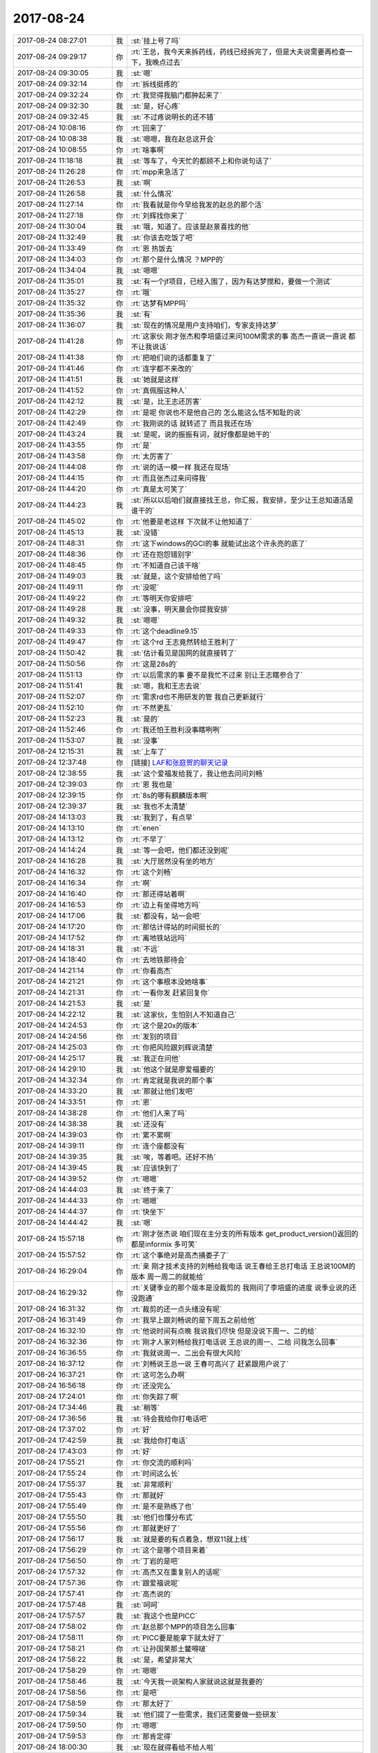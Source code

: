 2017-08-24
-------------

.. list-table::
   :widths: 25, 1, 60

   * - 2017-08-24 08:27:01
     - 我
     - :st:`挂上号了吗`
   * - 2017-08-24 09:29:17
     - 你
     - :rt:`王总，我今天来拆药线，药线已经拆完了，但是大夫说需要再检查一下，我晚点过去`
   * - 2017-08-24 09:30:05
     - 我
     - :st:`嗯`
   * - 2017-08-24 09:32:14
     - 你
     - :rt:`拆线挺疼的`
   * - 2017-08-24 09:32:24
     - 你
     - :rt:`我觉得我脑门都肿起来了`
   * - 2017-08-24 09:32:30
     - 我
     - :st:`是，好心疼`
   * - 2017-08-24 09:32:45
     - 我
     - :st:`不过疼说明长的还不错`
   * - 2017-08-24 10:08:16
     - 你
     - :rt:`回来了`
   * - 2017-08-24 10:08:38
     - 我
     - :st:`嗯嗯，我在赵总这开会`
   * - 2017-08-24 10:08:55
     - 你
     - :rt:`啥事啊`
   * - 2017-08-24 11:18:18
     - 我
     - :st:`等车了，今天忙的都顾不上和你说句话了`
   * - 2017-08-24 11:26:28
     - 你
     - :rt:`mpp来急活了`
   * - 2017-08-24 11:26:53
     - 我
     - :st:`啊`
   * - 2017-08-24 11:26:58
     - 我
     - :st:`什么情况`
   * - 2017-08-24 11:27:14
     - 你
     - :rt:`我看就是你今早给我发的赵总的那个活`
   * - 2017-08-24 11:27:18
     - 你
     - :rt:`刘辉找你来了`
   * - 2017-08-24 11:30:04
     - 我
     - :st:`哦，知道了。应该是赵景喜找的他`
   * - 2017-08-24 11:32:49
     - 我
     - :st:`你该去吃饭了吧`
   * - 2017-08-24 11:33:49
     - 你
     - :rt:`恩 热饭去`
   * - 2017-08-24 11:34:03
     - 你
     - :rt:`那个是什么情况 ？MPP的`
   * - 2017-08-24 11:34:04
     - 我
     - :st:`嗯嗯`
   * - 2017-08-24 11:35:01
     - 我
     - :st:`有一个jf项目，已经入围了，因为有达梦搅和，要做一个测试`
   * - 2017-08-24 11:35:27
     - 你
     - :rt:`哦`
   * - 2017-08-24 11:35:32
     - 你
     - :rt:`达梦有MPP吗`
   * - 2017-08-24 11:35:36
     - 我
     - :st:`有`
   * - 2017-08-24 11:36:07
     - 我
     - :st:`现在的情况是用户支持咱们，专家支持达梦`
   * - 2017-08-24 11:41:28
     - 你
     - :rt:`这家伙 刚才张杰和李培盛过来问100M需求的事 高杰一直说一直说 都不让我说话`
   * - 2017-08-24 11:41:38
     - 你
     - :rt:`把咱们说的话都重复了`
   * - 2017-08-24 11:41:46
     - 你
     - :rt:`连字都不来改的`
   * - 2017-08-24 11:41:51
     - 我
     - :st:`她就是这样`
   * - 2017-08-24 11:41:52
     - 你
     - :rt:`真佩服这种人`
   * - 2017-08-24 11:42:12
     - 我
     - :st:`是，比王志还厉害`
   * - 2017-08-24 11:42:29
     - 你
     - :rt:`是呢 你说也不是他自己的 怎么能这么恬不知耻的说`
   * - 2017-08-24 11:42:49
     - 你
     - :rt:`我刚说的话 就转述了 而且我还在场`
   * - 2017-08-24 11:43:24
     - 我
     - :st:`是呢，说的振振有词，就好像都是她干的`
   * - 2017-08-24 11:43:55
     - 你
     - :rt:`是`
   * - 2017-08-24 11:43:58
     - 你
     - :rt:`太厉害了`
   * - 2017-08-24 11:44:08
     - 你
     - :rt:`说的话一模一样 我还在现场`
   * - 2017-08-24 11:44:15
     - 你
     - :rt:`而且张杰过来问得我`
   * - 2017-08-24 11:44:20
     - 你
     - :rt:`真是太可笑了`
   * - 2017-08-24 11:44:23
     - 我
     - :st:`所以以后咱们就直接找王总，你汇报，我安排，至少让王总知道活是谁干的`
   * - 2017-08-24 11:45:02
     - 你
     - :rt:`他要是老这样 下次就不让他知道了`
   * - 2017-08-24 11:45:13
     - 我
     - :st:`没错`
   * - 2017-08-24 11:48:31
     - 你
     - :rt:`这下windows的GCI的事 就能试出这个许永亮的底了`
   * - 2017-08-24 11:48:36
     - 你
     - :rt:`还在抱怨错别字`
   * - 2017-08-24 11:48:45
     - 你
     - :rt:`不知道自己该干啥`
   * - 2017-08-24 11:49:03
     - 我
     - :st:`就是，这个安排给他了吗`
   * - 2017-08-24 11:49:11
     - 你
     - :rt:`没呢`
   * - 2017-08-24 11:49:22
     - 你
     - :rt:`等明天你安排吧`
   * - 2017-08-24 11:49:28
     - 我
     - :st:`没事，明天晨会你提我安排`
   * - 2017-08-24 11:49:32
     - 我
     - :st:`嗯嗯`
   * - 2017-08-24 11:49:33
     - 你
     - :rt:`这个deadline9.15`
   * - 2017-08-24 11:49:47
     - 你
     - :rt:`这个rd 王志竟然转给王胜利了`
   * - 2017-08-24 11:50:42
     - 我
     - :st:`估计看见是国网的就直接转了`
   * - 2017-08-24 11:50:56
     - 你
     - :rt:`这是28s的`
   * - 2017-08-24 11:51:13
     - 你
     - :rt:`以后需求的事 要不是我忙不过来 别让王志瞎参合了`
   * - 2017-08-24 11:51:41
     - 我
     - :st:`嗯，我和王志去说`
   * - 2017-08-24 11:52:07
     - 你
     - :rt:`需求rd也不用研发的管 我自己更新就行`
   * - 2017-08-24 11:52:10
     - 你
     - :rt:`不然更乱`
   * - 2017-08-24 11:52:23
     - 我
     - :st:`是的`
   * - 2017-08-24 11:52:46
     - 你
     - :rt:`我还怕王胜利没事瞎咧咧`
   * - 2017-08-24 11:53:07
     - 我
     - :st:`没事`
   * - 2017-08-24 12:15:31
     - 我
     - :st:`上车了`
   * - 2017-08-24 12:37:48
     - 你
     - [链接] `LAF和张庭贺的聊天记录 <https://support.weixin.qq.com/cgi-bin/mmsupport-bin/readtemplate?t=page/favorite_record__w_unsupport>`_
   * - 2017-08-24 12:38:55
     - 我
     - :st:`这个爱福发给我了，我让他去问问刘畅`
   * - 2017-08-24 12:39:03
     - 你
     - :rt:`恩 我也是`
   * - 2017-08-24 12:39:15
     - 你
     - :rt:`8s的哪有麒麟版本啊`
   * - 2017-08-24 12:39:37
     - 我
     - :st:`我也不太清楚`
   * - 2017-08-24 14:13:03
     - 我
     - :st:`我到了，有点早`
   * - 2017-08-24 14:13:10
     - 你
     - :rt:`enen`
   * - 2017-08-24 14:13:12
     - 你
     - :rt:`不早了`
   * - 2017-08-24 14:14:24
     - 我
     - :st:`等一会吧，他们都还没到呢`
   * - 2017-08-24 14:16:28
     - 我
     - :st:`大厅居然没有坐的地方`
   * - 2017-08-24 14:16:32
     - 你
     - :rt:`这个刘畅`
   * - 2017-08-24 14:16:34
     - 你
     - :rt:`啊`
   * - 2017-08-24 14:16:40
     - 你
     - :rt:`那还得站着啊`
   * - 2017-08-24 14:16:53
     - 你
     - :rt:`边上有坐得地方吗`
   * - 2017-08-24 14:17:06
     - 我
     - :st:`都没有，站一会吧`
   * - 2017-08-24 14:17:20
     - 你
     - :rt:`那估计得站的时间挺长的`
   * - 2017-08-24 14:17:52
     - 你
     - :rt:`离地铁站远吗`
   * - 2017-08-24 14:18:31
     - 我
     - :st:`不远`
   * - 2017-08-24 14:18:40
     - 你
     - :rt:`去地铁那待会`
   * - 2017-08-24 14:21:14
     - 你
     - :rt:`你看高杰`
   * - 2017-08-24 14:21:21
     - 你
     - :rt:`这个事根本没她啥事`
   * - 2017-08-24 14:21:31
     - 你
     - :rt:`一看你发 赶紧回复你`
   * - 2017-08-24 14:21:53
     - 我
     - :st:`是`
   * - 2017-08-24 14:22:12
     - 我
     - :st:`这家伙，生怕别人不知道自己`
   * - 2017-08-24 14:24:53
     - 你
     - :rt:`这个是20x的版本`
   * - 2017-08-24 14:24:56
     - 你
     - :rt:`发别的项目`
   * - 2017-08-24 14:25:03
     - 你
     - :rt:`你把风险跟刘辉说清楚`
   * - 2017-08-24 14:25:17
     - 我
     - :st:`我正在问他`
   * - 2017-08-24 14:29:10
     - 我
     - :st:`他这个就是廖爱福要的`
   * - 2017-08-24 14:32:34
     - 你
     - :rt:`肯定就是我说的那个事`
   * - 2017-08-24 14:33:20
     - 我
     - :st:`那就让他们发吧`
   * - 2017-08-24 14:33:51
     - 你
     - :rt:`恩`
   * - 2017-08-24 14:38:28
     - 你
     - :rt:`他们人来了吗`
   * - 2017-08-24 14:38:38
     - 我
     - :st:`还没有`
   * - 2017-08-24 14:39:03
     - 你
     - :rt:`累不累啊`
   * - 2017-08-24 14:39:11
     - 你
     - :rt:`连个座都没有`
   * - 2017-08-24 14:39:35
     - 我
     - :st:`唉，等着吧。还好不热`
   * - 2017-08-24 14:39:45
     - 我
     - :st:`应该快到了`
   * - 2017-08-24 14:39:52
     - 你
     - :rt:`嗯嗯`
   * - 2017-08-24 14:44:03
     - 我
     - :st:`终于来了`
   * - 2017-08-24 14:44:33
     - 你
     - :rt:`嗯嗯`
   * - 2017-08-24 14:44:37
     - 你
     - :rt:`快坐下`
   * - 2017-08-24 14:44:42
     - 我
     - :st:`嗯`
   * - 2017-08-24 15:57:18
     - 你
     - :rt:`刚才张杰说 咱们现在主分支的所有版本 get_product_version()返回的都是informix  多可笑`
   * - 2017-08-24 15:57:52
     - 你
     - :rt:`这个事绝对是高杰捅娄子了`
   * - 2017-08-24 16:29:04
     - 你
     - :rt:`亲 刚才技术支持的刘畅给我电话 说王春给王总打电话 王总说100M的版本 周一周二的就能给`
   * - 2017-08-24 16:29:32
     - 你
     - :rt:`关键季业的那个版本是没裁剪的 我刚问了李培盛的进度 说季业说的还没跑通`
   * - 2017-08-24 16:31:32
     - 你
     - :rt:`裁剪的还一点头绪没有呢`
   * - 2017-08-24 16:31:49
     - 你
     - :rt:`我早上跟刘畅说的是下周五之前给他`
   * - 2017-08-24 16:32:10
     - 你
     - :rt:`他说时间有点晚 我说我们尽快 但是没说下周一、二的给`
   * - 2017-08-24 16:32:36
     - 你
     - :rt:`刚才人家刘畅给我打电话说 王总说的周一、二给 问我怎么回事`
   * - 2017-08-24 16:36:55
     - 你
     - :rt:`我就说周一、二出会有很大风险`
   * - 2017-08-24 16:37:12
     - 你
     - :rt:`刘畅说王总一说 王春可高兴了 赶紧跟用户说了`
   * - 2017-08-24 16:37:21
     - 你
     - :rt:`这可怎么办啊`
   * - 2017-08-24 16:56:18
     - 你
     - :rt:`还没完么`
   * - 2017-08-24 17:24:01
     - 你
     - :rt:`你失踪了啊`
   * - 2017-08-24 17:34:46
     - 我
     - :st:`稍等`
   * - 2017-08-24 17:36:56
     - 我
     - :st:`待会我给你打电话吧`
   * - 2017-08-24 17:37:02
     - 你
     - :rt:`好`
   * - 2017-08-24 17:42:59
     - 我
     - :st:`我给你打电话`
   * - 2017-08-24 17:43:03
     - 你
     - :rt:`好`
   * - 2017-08-24 17:55:21
     - 你
     - :rt:`你交流的顺利吗`
   * - 2017-08-24 17:55:24
     - 你
     - :rt:`时间这么长`
   * - 2017-08-24 17:55:37
     - 我
     - :st:`非常顺利`
   * - 2017-08-24 17:55:43
     - 你
     - :rt:`那就好`
   * - 2017-08-24 17:55:49
     - 你
     - :rt:`是不是熟练了也`
   * - 2017-08-24 17:55:50
     - 我
     - :st:`他们也懂分布式`
   * - 2017-08-24 17:55:56
     - 你
     - :rt:`那就更好了`
   * - 2017-08-24 17:56:17
     - 我
     - :st:`就是要的有点着急，想双11就上线`
   * - 2017-08-24 17:56:29
     - 你
     - :rt:`这个是哪个项目来着`
   * - 2017-08-24 17:56:50
     - 你
     - :rt:`丁岩的是吧`
   * - 2017-08-24 17:57:32
     - 你
     - :rt:`高杰又在重复别人的话呢`
   * - 2017-08-24 17:57:36
     - 你
     - :rt:`跟爱福说呢`
   * - 2017-08-24 17:57:41
     - 你
     - :rt:`高杰说的`
   * - 2017-08-24 17:57:48
     - 我
     - :st:`呵呵`
   * - 2017-08-24 17:57:57
     - 我
     - :st:`我这个也是PICC`
   * - 2017-08-24 17:58:02
     - 你
     - :rt:`赵总那个MPP的项目怎么回事`
   * - 2017-08-24 17:58:11
     - 你
     - :rt:`PICC要是能拿下就太好了`
   * - 2017-08-24 17:58:21
     - 你
     - :rt:`让孙国荣那土鳖嘚啵`
   * - 2017-08-24 17:58:22
     - 我
     - :st:`是，希望非常大`
   * - 2017-08-24 17:58:29
     - 你
     - :rt:`嗯嗯`
   * - 2017-08-24 17:58:46
     - 我
     - :st:`今天我一说架构人家就说这就是我要的`
   * - 2017-08-24 17:58:56
     - 你
     - :rt:`是吧`
   * - 2017-08-24 17:58:59
     - 你
     - :rt:`那太好了`
   * - 2017-08-24 17:59:34
     - 我
     - :st:`他们提了一些需求，我们还需要做一些研发`
   * - 2017-08-24 17:59:50
     - 你
     - :rt:`嗯嗯`
   * - 2017-08-24 17:59:53
     - 你
     - :rt:`那肯定得`
   * - 2017-08-24 18:00:30
     - 我
     - :st:`现在就得看给不给人啦`
   * - 2017-08-24 18:00:49
     - 你
     - :rt:`下午王胜利拉着张杰 又跟王总讨论1440列呢`
   * - 2017-08-24 18:00:55
     - 你
     - :rt:`又是一下午`
   * - 2017-08-24 18:01:48
     - 你
     - :rt:`以后咱俩当着高杰啥也别说了`
   * - 2017-08-24 18:02:03
     - 你
     - :rt:`尽力别说 他把我气坏了`
   * - 2017-08-24 18:02:56
     - 我
     - :st:`嗯嗯`
   * - 2017-08-24 18:03:06
     - 我
     - :st:`以后都躲着她`
   * - 2017-08-24 18:03:54
     - 你
     - :rt:`你想想惠普那个NG的事 都是因为她瞎指挥`
   * - 2017-08-24 18:03:59
     - 你
     - :rt:`不调研好需求`
   * - 2017-08-24 18:04:04
     - 你
     - :rt:`现在又变了`
   * - 2017-08-24 18:06:34
     - 我
     - :st:`是`
   * - 2017-08-24 18:06:55
     - 你
     - :rt:`你明天赶紧说100M的事啊`
   * - 2017-08-24 18:07:03
     - 你
     - :rt:`还有windowsGCI的事`
   * - 2017-08-24 18:07:13
     - 你
     - :rt:`这两个尽快交待`
   * - 2017-08-24 18:07:35
     - 我
     - :st:`嗯嗯，你和王总说了吗`
   * - 2017-08-24 18:07:45
     - 你
     - :rt:`没呢 研发的还在呢`
   * - 2017-08-24 18:07:53
     - 你
     - :rt:`王胜利和张杰还在呢`
   * - 2017-08-24 18:07:57
     - 我
     - :st:`哦`
   * - 2017-08-24 18:08:16
     - 你
     - :rt:`要是他们还不结束 我这偶然做的有点拙劣了`
   * - 2017-08-24 18:09:18
     - 我
     - :st:`再等等`
   * - 2017-08-24 18:09:41
     - 你
     - :rt:`王总又来电话了`
   * - 2017-08-24 18:10:23
     - 我
     - :st:`哦`
   * - 2017-08-24 18:12:42
     - 我
     - :st:`不行你先回家，晚上再给王总打电话汇报也行`
   * - 2017-08-24 18:13:01
     - 我
     - :st:`这事反正已经这样了，不在乎这点时间`
   * - 2017-08-24 18:13:10
     - 你
     - :rt:`我再等等`
   * - 2017-08-24 18:13:18
     - 我
     - :st:`嗯嗯`
   * - 2017-08-24 18:21:50
     - 你
     - :rt:`1440列要延期`
   * - 2017-08-24 18:21:53
     - 你
     - :rt:`做不出来了`
   * - 2017-08-24 18:22:23
     - 我
     - [动画表情]
   * - 2017-08-24 18:22:45
     - 我
     - :st:`这下够王总头疼了`
   * - 2017-08-24 18:31:08
     - 你
     - :rt:`王总头疼死了`
   * - 2017-08-24 18:31:14
     - 你
     - :rt:`我说了`
   * - 2017-08-24 18:31:18
     - 你
     - :rt:`王总没说啥`
   * - 2017-08-24 18:31:22
     - 我
     - :st:`嗯嗯`
   * - 2017-08-24 18:31:23
     - 你
     - :rt:`就说安排他们加班`
   * - 2017-08-24 18:31:30
     - 你
     - :rt:`让高杰安排他们加班`
   * - 2017-08-24 18:31:34
     - 我
     - :st:`挺好`
   * - 2017-08-24 18:31:40
     - 你
     - :rt:`王总还是很信任高杰的`
   * - 2017-08-24 18:31:44
     - 你
     - :rt:`啥事都跟他说`
   * - 2017-08-24 18:31:48
     - 你
     - :rt:`这个死女人`
   * - 2017-08-24 18:32:01
     - 我
     - :st:`现在没有办法`
   * - 2017-08-24 18:33:19
     - 你
     - :rt:`说把张杰投进来`
   * - 2017-08-24 18:33:33
     - 你
     - :rt:`1440列的`
   * - 2017-08-24 18:33:44
     - 我
     - :st:`todate呢`
   * - 2017-08-24 18:33:47
     - 你
     - :rt:`王总说全做错了`
   * - 2017-08-24 18:33:57
     - 你
     - :rt:`说todate送测完`
   * - 2017-08-24 18:35:32
     - 你
     - :rt:`得赶紧把张杰占上 要是他不进1440列 可能这个项目烂的更彻底`
   * - 2017-08-24 18:35:41
     - 你
     - :rt:`王总也很头疼`
   * - 2017-08-24 18:36:18
     - 你
     - :rt:`王总明天不来了`
   * - 2017-08-24 18:36:23
     - 你
     - :rt:`说直接去上海`
   * - 2017-08-24 18:36:54
     - 你
     - :rt:`下班了`
   * - 2017-08-24 18:37:05
     - 我
     - :st:`好`